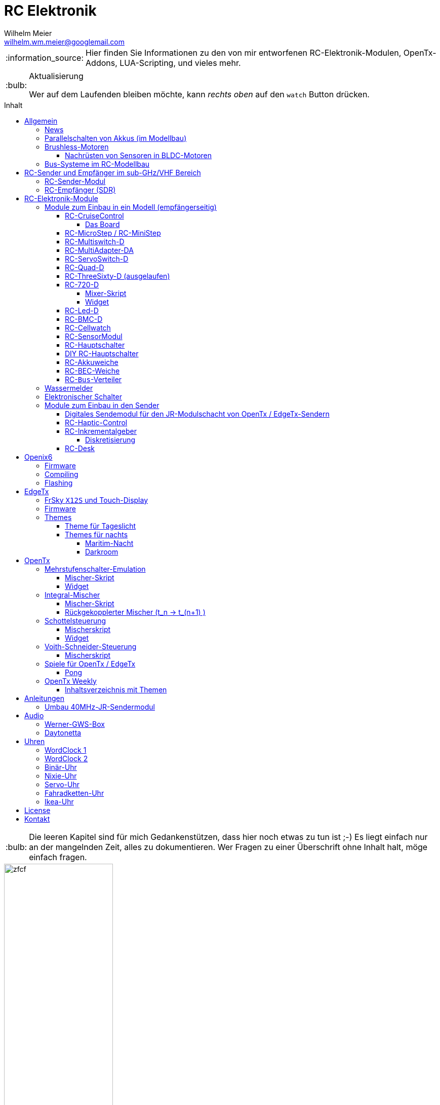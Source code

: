 = RC Elektronik
Wilhelm Meier <wilhelm.wm.meier@googlemail.com>
:toc:
:toc-title: Inhalt
:toclevels: 4
// :numbered:
:toc-placement!:

:tip-caption: :bulb:
:note-caption: :information_source:
:important-caption: :heavy_exclamation_mark:
:caution-caption: :fire:
:warning-caption: :warning:

:ddir: https://wimalopaan.github.io/Electronics
:rcb: {ddir}/rc/boards

[NOTE]
--
Hier finden Sie Informationen zu den von mir entworfenen RC-Elektronik-Modulen, OpenTx-Addons, LUA-Scripting, und vieles mehr.
--

.Aktualisierung
[TIP]
--
Wer auf dem Laufenden bleiben möchte, kann _rechts oben_ auf den `watch` Button drücken. 
--

toc::[]

[TIP]
--
Die leeren Kapitel sind für mich Gedankenstützen, dass hier noch etwas zu tun ist ;-) Es liegt einfach nur an der mangelnden Zeit, alles zu 
dokumentieren. Wer Fragen zu einer Überschrift ohne Inhalt halt, möge einfach fragen.
--

image::images/zfcf.jpg[width=50%]

== Allgemein

=== News

* Aus Zeitgründen wird derzeit nur noch an der Entwicklung der sub-GHz Sende-Empfangstechnik weitergearbeitet. 

* Die YT Serie OpenTx-Weekly wurde vorübergehend eingestellt.

* <<etx, EdgeTx>>-Versionen werden hier zur Verfügung gestellt.

* Ab Version `1.15` können die EdgeTx/OpenTx-Skripte für die Steuerung der `RC-MultiSwitch-D, ...` auch _virtuelle_ Schalter

* Ab Version `1.13` sind die EdgeTx/OpenTx-Skripte für die Steuerung der `RC-MultiSwitch-D, ...` für eine Bedienung per Touch-Screen ausgelegt.

* Ab Version `1.09` sind die EdgeTx/OpenTx-Skripte für die Steuerung der `RC-MultiSwitch-D, ...` für den `FullScreen`-Modus geeignet.

* Schrittweise Einführung der _automatischen Erkennung_ der Bus-Systeme: `IBus`, `SBus`, `SBus` (inv.), `Hott`. Die Verwendung eines
_Inverters_ bei `SBus` entfällt.
Darüber hinaus auch Detektion eines `PWM`-Signals (falls sinnvoll). 

[options="header"]
|====
| Version  | Modul mit _Bus_-Erkennung
| >= V46   | `RC-720-D`, `RC-Haptic-D`
| >= V21   | `RC-MultiAdapter-DA`, `RC-Quad-D`, `RC-ThreeSixty-D`, `RC-Bmc-D`, `RC-MultiSwitch`
|====

=== Parallelschalten von Akkus (im Modellbau)

Die Anleitung der <<poweror, Akkuweiche>> enthält viel nützliche Information über das Thema *Parallelschalten* von Akkus.
Hier geht es direkt zur {rcb}/power_or.html[Info über das Parallelschalten von Akkus] und der Zweck einer <<poweror,Akkuweiche>>.

=== Brushless-Motoren 

==== Nachrüsten von Sensoren in BLDC-Motoren

Ich hatte noch einen 63mm Motor "herumliegen", der nun Sensoren bekommen sollte, damit er als 
Testobjekt für meine BLDC-FOC-Controller dienen kann. Der gesamte Umbau ist hier beschrieben:

{ddir}/bldc/bldc.html[Beschreibung]

=== Bus-Systeme im RC-Modellbau

(_work-in-progress_)

Übersicht: {ddir}/rc/rcBusSysteme.html[RC Bus Systeme] {ddir}/rc/rcBusSysteme_r.pdf[pdf]

== RC-Sender und Empfänger im sub-GHz/VHF Bereich

Ziel des Projektes ist es, ein digitales, bidirectionales Sende-/Empfangssystem im Bereich 7 - 40MHz zu entwickeln. 
Trotzdem soll eine Kompatibilität zu alten, 40Mhz/35MHz PPM-Systemen nicht aufgegeben werden.  

Der gewählte Ansatz ist der einer Relais-Station:

* ein moderner Sender TX_1 (2.4GHz, CRSF, MavLink, ExpressLRS, ...) koppelt sich mit einem passenden Empfänger RX_1
* RX_1 ist ortsstationär und verbunden mit dem in diesem Projekt entwickelten 7/40MHz-Transceiver TRX_1 (Relaisstation).
* RX_1 und TRX_1 sind verbunden über gängige RC-Bussysteme wie SBus/SPort, IBus/IBus oder Hott/Telem. 
* TRX_1 ist gekoppelt mit TRX_2 im Modell (Funkstrecke)
* TRX_1 überträgt Steuerdaten an TRX_2, und TRX_2 überträgt Telemetrie zu TRX_1 zurück.

=== RC-Sender-Modul

image::images/IMG_20230706_213200_989.jpg[width=50%]

=== RC-Empfänger (SDR)

Der Empfänger basiert auf einem recht einfachen SDR (software-defined radio) Ansatz. Es wird nach einer HF-Vorstufe direkt ins
Basisband gemischt. DAs Signal wird anschließend von einem µC (STM32G431) A/D gewandelt und verarbeitet. Der Empfänger 
hat 8 PWM Servo Ausgänge, wie üblich. Kann aber auch SBUS, IBUS oder Hott ausgeben (zur digitalen Weiterverarbeitung in anderen 
Modulen).

Der Empfänger kennt zwei Betriebsarten:

* konventionelles CPPM-moduliertes FM-Signal (kompatibel zu alten 35/40MHz-FM Sendern)
* digitale BFSK bzw. QAM-Modulation im 7/13/27/35/40-MHz Band passend zum oben beschriebenen Sende-Modul

Der Vorteil der digitalen De-/Modulation gegenüber der traditionellen De-/Modulation ist ganz klar die Störfestigkeit:
durch die Fehlerkorrekturmaßnahmen kommt es zu keinen "Glitches" am PWM-Ausgang mehr.


image::images/IMG_20230706_212849_631.jpg[width=50%]

== RC-Elektronik-Module

Es folgt eine Übersicht über die von mir entwickelten Elektronik-Module für den RC-Modellbau.

=== Module zum Einbau in ein Modell (empfängerseitig)

[[rccc]]
==== RC-CruiseControl

Motiviert durch den Umstieg von traditionellen RC-Links wie AFHDS2A, ACCST, Hott, ... auf ELRS habe ich mir Gedanken zu einer
Steuerung im Funktionsmodell gemacht, ähnlich wie man es von RC-Drohnen und dem FlightController kennt.

[[elrs]]
.*Warum ELRS im Funktionsmodellbau?*

https://www.expresslrs.org[ELRS] ist ein fantastisches RC-Link-System. Es legt seinen Schwerpunkt auf geringe Latenz und hohe
Reichweite. Nun, das sind zwei Eigenschaften, die man gemeinhin nicht unbedingt im Funktionsmodellbau, zu dem ich auch den 
Schiffsmodellbau zähle, ansiedelt.

ELRS verwendet derzeit als Schnittstelle das TBS Crossfire Protokoll mit einer hohen Datenrate von >= 420KBaud. Zusammen 
mit dem konfigurierbaren Übertragungsmodus (8 Kanäle + Zusatz mit max. Rate, 16 Kanäle mit reduzierter Rate, etc. ...) ergibt 
sich eine große Flexibilität. Vor allem auch, weil CRSF nicht nur 16 Kanäle übertragen kann, sondern auch out-of-band Daten
(z.B. Konfiguration und Kommandos) an verschiedene Endgeräte (Handsteuereinheit, Sende-Modul, Empänger, Controller, ...). 
Damit ist es im logischen Layer ähnlich zu MavLink, jedoch viel weniger komplex (ELRS wird auch MavLink unterstützen).

Durch diese interessanten Eigenschaften ergeben sich im Funktionsmodellbau große Vorteile:

* die Routing- und Kommando-Möglichkeiten können vielfältig genutzt werden, ohne bspw. normale Kanäle dazu zu missbrauchen 
(Stichwort: Multi-Switch) oder andere Protokolle zu hijacken (c.a. S.Port).
* die geringe Latenz auch für Telemetriedaten (Controller/Empfänger -> Sende-Modul/Handsteuereinheit (Sender)) ermöglicht 
interessante neue Anwendungen wie bspw. <<rchaptic>>.

Derzeit ist dafür das RC-CruiseControl Modul in Entwicklung. Die hat folgende Möglichkeiten:

* Anschluss an den ELRS-Empfänger via CRSF
** Der kleine ELRS-Empfänger [1cm x 1cm] kann auch auf den Controller aufgelötet werden.
** Ein Anschluss an eine traditionellen RC-Empfänger via SPort/SBusist denkbar.
* 10 Ausgänge on-board, nutzbar für
** PWM-Ausgang (Servos, etc.)
** Schaltausgang (on/off/blink) (für größere Ströme MosFet / BJT Stufe erforderlich)
** Ansteuerung alter, analoger Schaltmodul (aka: Graupner/Robbe/CP/LL-Multiswitch)
* S.Port-Bus (auch IBus, Hott)
** Anschluss vorhandener Telemetrie-Module
** Anschluss weiterer Aktor-Module (s.a. <<rcquad>>, <<rchaptic>>, <<msd>>, ...)
* SBus / IBus / Hott
** zusätzlich zu den 10 on-board Ausgängen werden hier alle 16 CRSF Kanäle ausgegeben 
* Bluetooth / serielle Schnittstelle
** über SmartPhone/Bluetooth mittels RoboRemo-App können alle 16 Kanäle sowie alle Schaltfunktionen / angeschlossene Module gesteuert werden
** interessant für eine _Show_-Modus, bei dem der Sender ausgeschaltet bleibt.
** Ablauf von Animationen denkbar
* Konfiguration über den Sender 
** das generische ELRS-Konfigurationswerkzeug in EdgeTx / OpenTx / Openix6 kann genutzt werden für
alle Einstellungen des CruiseControl
* Erweiterungssteckplatz
** statt über S.Port-Bus können auch als Aufsteckplatine Erweiterungen angeschlossen werden.
* Spannungsmessung (2 Eingänge)
** zwei Spannungen [0,20V] können gemessen werden (galvanisch verbunden)

===== Das Board

image::{ddir}/cc/CC_oben.PNG

image::{ddir}/cc/CC_unten.PNG

==== RC-MicroStep / RC-MiniStep

Zwei kleine Module zum Betrieb von Micro- und Mini-Schrittmotoren an Stellen, wo oft Gleichstromgetriebemotoren eingesetzt werden.
Dies vermeidet Geräusche und ermöglichst eine sehr starke Miniaturisierung.

Anleitung: {rcb}/mmstep.html[RC Mico/MiniStep] {rcb}/mmstep_r.pdf[pdf]

[[msd]]
==== RC-Multiswitch-D

Der `RC-Multiswitch-D` ist ein _digitales_ Schaltmodul mit 8-Kanälen. 

Die Ansteuerung erfolgt rein digital über

* `OpenTx` und einen `Sbus`-Empfänger
* `OpenTx` und einen `Ibus`-Empfänger
* `Hott` und einen `Hott`-Empfänger

Anleitung: {rcb}/rcmultiswitch.html[RC MultiSwitch] {rcb}/rcmultiswitch_r.pdf[pdf]

Anleitung (Hott): {rcb}/rcmultiswitch_h.html[RC MultiSwitch] {rcb}/rcmultiswitch_h_r.pdf[pdf]

* Firmware:

* OpenTx:
** Fixed page switch if not 6pos

==== RC-MultiAdapter-DA

Der `Rc_MultiAdapter-DA` dient dazu, _alte_, _analoge_ Schaltmodule wie etwa das _Graupner_ 16-Kanal (4159) an
einer `OpenTx`-Anlage zu betreiben. Dies ist für Anwender interessant, die ein bestehendes Modell mit derartigen 
alten analogen Schaltmodulen auf neue Technik umrüsten möchten, _ohne_ die _gesamte_ Elektronik im Model zu erneuern.

s.a. <<msd,RC-MultiSwitch-D>>

* Firmware:
** neue Firmware (V21) erkennt automatisch IBus/SBus/SBus(Inv), SBus-Inverter nicht mehr notwendig

==== RC-ServoSwitch-D

Mit dem `RC-ServoSwitch-D` kann man Bewegungsabläufe als _Schaltfunktion_ realisieren. Je _Funktion_ können _vier_ 
unterschiedliche Positionen für eines der 5 Servos angefahren werden. Servos können auch _gekoppelt_ werden.

s.a. <<msd,RC-MultiSwitch-D>>

[[rcquad]]
==== RC-Quad-D

Ein Sonderfunktionssteuerung mit vier Funktionen. Eigent sich gut, um bis zu 4-Achsen-Kräne anzusteuern (inkl. Endabschaltung und Telemetrie).

Anleitung: {rcb}/rcquad.html[RC Quad] {rcb}/rcquad_r.pdf[pdf]

* Hardware-Revision: 04
** BEC-Spannung (vom dem Empfänger) bis 16V möglich. Damit aus HV-Servos einsetzbar im Model ;-) 
** Weitere LED zur Indikation des Empfängerprotokolls (Sbus, Sbus-Inv, IBus, SumD)

* Firmware: V22
** Master-Reset über Jumper

* Firmware: V21
** _Automatische_ Erkennung des Bus-Systems

* Firmware: V20
** FrSky: Sensor-ID für die Zustandsanzeige (Aus, Vor, Rück, Anlauf, Stromabschaltung, Endlagenabschaltung, ...) einstellbar

* OpenTx: V1.06
** XJT: Bug-Fix für Adressen oberhalb von 5 (5, 6, 7, 8) 

[[rc360]]
==== RC-ThreeSixty-D (ausgelaufen)

Dies ist eine Schottelsteuerung für einen Schottelantrieb.

Anleitung: {rcb}/rc360.html[RC-ThreeSixty-D] {rcb}/rc360_r.pdf[pdf]

Video: https://www.youtube.com/watch?v=n65u5VO-_PI[Video]

* Firmware: V21
** _Automatische_ Erkennung des Bus-Systems

[[rc720]]
==== RC-720-D

* ab Firmware `V48`: Einstellung der mechnischen Null-Position (Geradeaus-Position) am Sender.

Wie <<rc360>> jedoch als Doppel-Steuerung (wie 2x <<rc360>>).

Weitere zusätzliche Merkmale:

* Telemetrie: Positionssensor für die tatsächliche Lage des Antriebs
* BEC-Weiche: Weil ja zwei Motorsteller mit BEC benötigt werden, sorgt eine Weiche dafür, dass beide BECs verwendet werden können.

Anleitung: {rcb}/rc720.html[RC-720-D] {rcb}/rc720_r.pdf[pdf]

===== Mixer-Skript 

Das ursprüngliche Mischer-Skript für den RC-ThreeSixty-D ist erweitert für zwei Schottel.

https://github.com/wimalopaan/OpenTxLua/blob/main/SCRIPTS/MIXES/schotl.lua[Mischer-Skript]

===== Widget

Zur Anzeige der aktuellen und gewünschten Lage des Antriebes bzw. auch des Schubs dient je Schottel das folgende Widget:

https://github.com/wimalopaan/OpenTxLua/tree/main/WIDGETS/Schottel[Widget]

==== RC-Led-D

Eine 16-Kanal LED-Ansteuerung mit einer Konstantstromquelle je Kanal, je Kanal einstellbarem Strom und unterschiedlichen Schaltmustern.
Mit automatischer Erkennung des Bus-Systems. 

==== RC-BMC-D

BMC: _Brushed-Motor-Control_, also ein Steller für Bürstenmotoren

https://www.youtube.com/watch?v=YcGqh6H6jHw[Video-1]

https://www.youtube.com/watch?v=bvdUeQNDzLk[Video-2]

https://www.youtube.com/watch?v=zHA3FsItgLM[Video 3]

https://www.youtube.com/watch?v=5HorOrrKEpc[Video-4]

* Features:
** max. 36V, max 30A
** parallelschaltbares BEC (5V/1A)
** SBus / IBus / SumD / Servo-PWM (Auto-Erkennung)
** S.Port / IBus / Hott - Telemetrie
*** Versorgungsspannung
*** Motorstrom
*** Temperatur des Stellers
*** Temperatur des Motors
*** Drehzahl des Motors
** Adaptive PWM-Frequenz (Kennlinie)
** Aktive Drehzahlrückführung
** _Kickstart_
** bequeme _Konfiguration_ über _zweiten_ Kanal (auch bei Servo-PWM)

==== RC-Cellwatch

Ein Akkuzellenmonitor für bis zu 4-Zellen für `IBus`, `Hott` und `SPort` (und sehr geringem Leckstrom = geringe Entladung des Akkus).
Kaskadierbar für 7-Zellen (10, 13, ...)

Anleitung: {rcb}/cellwatch.html[RC Cellwatch] {rcb}/cellwatch_r.pdf[pdf]

==== RC-SensorModul

Vielfältiges Sensor-Modul (`IBus`) für

* Drehzahlen
* Temperaturen
* GPS-Geschwindigkeit
* Wassereinbruch
* Ströme

==== RC-Hauptschalter

Zentraler elektronischer Schalter zur Bedienung per Taster oder Magnet, Telemetrie für Strom und Spannung, für `IBus`, `SPort` und `Hott`.
Akustische Rückmeldung.

Anleitung: {rcb}/onoff_telemetrie.html[RC Hauptschalter] {rcb}/onoff_telemetrie_r.pdf[pdf]

==== DIY RC-Hauptschalter

Zentraler elektronischer Schalter zur Bedienung per Taster oder Magnet, _ohne_ Telemtrie

Anleitung: {rcb}/onoff_simple.html[DIY RC Hauptschalter] {rcb}/onoff_simple_r.pdf[pdf]

[[poweror]]
==== RC-Akkuweiche

Die Anleitung enthält auch eine ausführliche Betrachtung über das Thema *Parallelschalten* von Akkus.

Anleitung: {rcb}/power_or.html[Akkuweiche] {rcb}/power_or_r.pdf[pdf]

==== RC-BEC-Weiche

Hat man mehrere BEC-Quellen (etwa mehrere _Steller_ mit je einem `BEC`) entsteht immer die Frage nache dem _Parallelbetrieb_ der 
`BEC` der Steller. Normalerweise verkraften die Steller-BEC das Parallelschalten _nicht_, mit diesem Modul ist das jedoch effektiv möglich. 
Damit verteilt sich die Last auf _beide_ `BEC` der Steller, das _Deaktivieren_ der anderen `BEC` durch Unterbrechen des _Plus_-Zuleitung ist _nicht_ 
mehr notwendig.

==== RC-`Bus`-Verteiler

`RC-Distri` 

=== Wassermelder

Kleines Modul zum Detektieren eines Wassereinbruchs. Mit LED, kann / sollte an Telemetrie angeschlossen werden.

=== Elektronischer Schalter

Einfach High-Side-Switch, etwa zum Anschluss an den Wassermelder , um eine Pumpe einzuschalten.

=== Module zum Einbau in den Sender

==== Digitales Sendemodul für den JR-Modulschacht von OpenTx / EdgeTx-Sendern

https://www.youtube.com/watch?v=NoHuX-6Vqxw[Video]

[[rchaptic]]
==== RC-Haptic-Control

RC-Haptic-Control ist eine neuartige Möglichkeit

* Geber mit beliebigen Eigenschaften zu simulieren, und / oder
* Modelle mit "Motion-Feedback" zu steuern

https://www.youtube.com/watch?v=i7hTHSYI2aA[Video 5]

https://www.youtube.com/watch?v=G81UkoHOj9A[Video 4]

https://www.youtube.com/watch?v=1llRP9EBrLc[Video 3]

https://www.youtube.com/watch?v=Rj6FijD5dco[Video 2]

https://www.youtube.com/watch?v=KmKqtQulzzM[Video 1]

==== RC-Inkrementalgeber

Anleitung: {rcb}/rcincr.html[RC Inkrementalgeber] {rcb}/rcincr_r.pdf[pdf]

https://www.youtube.com/watch?v=jsHxym2csJ4&t=2s[Video]

* Firmware V20
** Gr/SJ-Cppm-mode

===== Diskretisierung

Emulation eines Mehrstufenschalters etwa für die Ansteuerung eines _Sound-Moduls_ wie _Benedini_ oder clones.

==== RC-Desk

`Rc-Desk` ist ein _Senderpult_ mit Erweiterungsmöglichkeiten für `OpenTx`-Sender wie für Sender mit einem _üblichen_ Lehrer/Schüler-Eingang (etwas Graupner/SJ).

https://www.youtube.com/watch?v=UBqiqOP0Xog[Video]

Das _Senderpult_ ermögicht

* bis zu 16 zusätzliche proportionale Geber für den Sender
* Ankoppelung eines _SmartPhones_ oder _NotePad_ per _Bluetooth_ zur Realisierung _virtueller_ Bedienelemente (Potis, Schieber, Taster, Schalter)
* 4 Inkrementalgeber
* 8 Poti-Geber
* 16 Schalter / Taster

Geeignet für alle Sender (`OpenTx`) mit

* einer freien _seriellen_ Schnittstelle 
** Radiomaster TX16s
** FrSky X9e
** FrSky X10s
** FrSky X12s
** ...
* Leher-Schüler Eingang (und sinnvollerweise Kanal-_Mapping_)
** Graupner/SJ

[[oix6]]
== Openix6

=== Firmware

Das Openix6-Projekt stellt eine von OpenTx ge-fork-te Version 
für kleine Sender des Typs _FlySky_ *FS-i6x* zur Verfügung. 

https://github.com/wimalopaan/Electronics/blob/main/openi6x[Hier] findet man die von mir angepasste, deutsche Version.

=== Compiling

Es gelten die gleichen Einschränkungen wie für OpenTx:

GNU-ARM 4.7.4 

=== Flashing

Anleitung als https://www.youtube.com/watch?v=tvDtpW6TglE&t[Video]

Liste der _device_:

----
$ dfu-util  -l 
dfu-util 0.11

Copyright 2005-2009 Weston Schmidt, Harald Welte and OpenMoko Inc.
Copyright 2010-2021 Tormod Volden and Stefan Schmidt
This program is Free Software and has ABSOLUTELY NO WARRANTY
Please report bugs to http://sourceforge.net/p/dfu-util/tickets/

Found DFU: [0483:df11] ver=2200, devnum=10, cfg=1, intf=0, path="1-2", alt=1, name="@Option Bytes  /0x1FFFF800/01*016 e", serial="FFFFFFFEFFFF"
Found DFU: [0483:df11] ver=2200, devnum=10, cfg=1, intf=0, path="1-2", alt=0, name="@Internal Flash  /0x08000000/064*0002Kg", serial="FFFFFFFEFFFF"
----

Flashing:
----
dfu-util -s 0x08000000 -a 0 -D firmware.bin
----

[[etx]]
== EdgeTx

=== FrSky `X12S` und Touch-Display

Die folgende Anleitung beschreibt den Umbau des Senders FrSky `X12S` auf Touch-Display:

{ddir}/rc/touch.html[Anleitung zum Umbau]

Video: https://www.youtube.com/watch?v=BhzwIHQNJnw[Demo]

=== Firmware 

https://github.com/EdgeTX/edgetx[EdgeTx] ist ein 
https://de.wikipedia.org/wiki/Open_Source[Open-Source]-Betriebssystem für eine Reihe von populären Fernsteuerungen (Sender). Es ist aus <<otx, OpenTX>> 
hervorgegangen und durchlebt einen wesentlich schnelleren Entwicklungszyklus als _OpenTx_.

Weil derzeit noch keine anpaßbaren Versionen in deutscher Sprache zum Download zur Verfügung stehen, stelle ich hier 
in regelmäßigen Abständen sie neuesten Varianten (_work-in-progress_) zur Verfügung.

*Wer kein Backup seiner SD-Karte macht ist selbst schuld!*

In meinem Video-Kanal <<otxw, OpenTx-Weekly>> sind auch zum Update Anleitungen vorhanden.

Die https://github.com/wimalopaan/Electronics/tree/main/edgetx[Firmware] gibt es https://github.com/wimalopaan/Electronics/tree/main/edgetx[hier.]

Gegenüber der _vanilla_ Version ist folgendes zu beachten:

* Sprache (Text): deutsch-rc-neutral
* _kein_ Heli
* _kein_ Ghost
* _kein_ AFHDS3
* _kein_ Crossfire
* _ohne_ `override channel`

=== Themes

Hier sind alle Dateien: https://github.com/wimalopaan/Electronics/tree/main/edgetx/sd/THEMES[Dateien]

Die bitte die Dateien `<themename>.yml` und `<themename>.png` in das Verzeichnis `/THEMES` der SD-Karte kopieren. 

==== Theme für Tageslicht

https://github.com/wimalopaan/Electronics/tree/main/edgetx/sd/THEMES/wmd.yml[Daylight]

image::https://github.com/wimalopaan/Electronics/blob/main/edgetx/sd/THEMES/wmd.png[Daylight]

==== Themes für nachts

===== Maritim-Nacht

https://github.com/wimalopaan/Electronics/tree/main/edgetx/sd/THEMES/wmn.yml[Night]

image::https://github.com/wimalopaan/Electronics/blob/main/edgetx/sd/THEMES/wmn.png[Night]

===== Darkroom

Dieses _Dunkelkammer_-Theme ist vielleicht noch besser für nachts geeignet (vielen Dank an @viperjoe):

https://github.com/wimalopaan/Electronics/tree/main/edgetx/sd/THEMES/wmn2.yml[Darkroom]

image::https://github.com/wimalopaan/Electronics/blob/main/edgetx/sd/THEMES/wmn2.png[Darkroom]


[[otx]]
== OpenTx

https://www.open-tx.org[OpenTx]

=== Mehrstufenschalter-Emulation

Emulation eine Mehrstufenschalter ähnlich wie der `6pos` in _OpenTx_.

==== Mischer-Skript

Umwandlung der Geberwerte in Stufenwerte

==== Widget

Anzeige als Text

=== Integral-Mischer

==== Mischer-Skript

==== Rückgekopplerter Mischer (t_n -> t_(n+1) )

=== Schottelsteuerung

==== Mischerskript

Zur Steuerung eine Schottelantriebes (Polarkoordinaten) durch einen normale Kreuzknüppel (kartesische Koordinaten):

https://github.com/wimalopaan/OpenTxLua/blob/main/SCRIPTS/MIXES/schotl.lua[Skript]

==== Widget

Anzeige der Soll- und Ist-Position des Schottelantriebes so des aktuellen Schubs.

In Zusammenarbeit mit <<rc720>>:

https://github.com/wimalopaan/OpenTxLua/tree/main/WIDGETS/Schottel[Widget]

=== Voith-Schneider-Steuerung

==== Mischerskript

Dynamische Begrenzung der Servo-Auslenkung auf den Einheitskreis für die mechanisch korrekte Ansteuerung eines VSP:

https://github.com/wimalopaan/OpenTxLua/blob/main/SCRIPTS/MIXES/vsp.lua[VSP-Skript]

=== Spiele für OpenTx / EdgeTx

==== Pong

Die Datei `pong.lua` in den `TOOLS` Ordner kopieren und von dort dann starten:

https://github.com/wimalopaan/OpenTxLua/tree/main/SCRIPTS/TOOLS[TOOLS]

[[otxw]]
=== OpenTx Weekly

_OpenTx weekly_ ist eine Video-Reihe auf meinem
https://www.youtube.com/channel/UCedl1hS-dfWh-V4WBz_jGog[YouTube]-Kanal.

Dort gibt es viele Videos in loser Folge mit Tips zu speziellen Themen rund um OpenTx.

==== Inhaltsverzeichnis mit Themen

Auf der Seite https://schiffsmodell.blogspot.com/p/grundlagen-zu-opentx.html[Holger Meyer] findet man auch immer das aktuelle Verzeichnis
aller Folgen (meistens aktueller als hier bei mir ;-) )

[%header, cols="1, 1, 1"]
|===
| Reihe  | Folge | Titel 
| OpenTx | 001   | Open TX Was ist das
| OpenTx | 002	| Die Unterschiede zu einer traditionellen Fernsteuerung
| OpenTx | 003	| Flashen eines Senders mit OpenTx
| OpenTx | 004	| Binden und erste Einstellungen
| OpenTx | 005	| Einrichten eines neuen Modells mit den Companion
| OpenTx | 006	| Fortsetzung Einrichtung eines einfachen Modells  Gasweg
| OpenTx | 007	| Schalter und ihre Verwendung
| OpenTx | 008	| Fortsetzung des einfachen Modells  rückwärts per Schalter
| OpenTx | 009	| Intermezzo  ein paar Begriffe
| OpenTx | 010	| Fortsetzung des einfachen Schiffsmodells  logische Schalter
| OpenTx | 011	| Fortsetzung des einfachen Schiffsmodells  sicheres V R per Schalter
| OpenTX | 012	| Wozu sind Geberverarbeitung (Inputs), Ausgaben(Servos) und Mischer eigentlich da
| OpenTx | 013	| Auf dem Weg zu Fahrzuständen  Dual-Rate
| OpenTx | 014	| Fahrzustände (Flugphasen)
| OpenTx | 015	| Spezial Funktionen  die kleinen Helferlein
| OpenTx | 016	| Einführung in Telemetrie
| OpenTx | 017	| Weiter mit der Telemetrie
| OpenTx | 018	| Telemetrie  mehr Details
| OpenTX | 019	| Telemetrie mit FlySky   IBus
| OpenTX | 020	| Schaltmodule revisited
| OpenTx | 021	| Update
| OpenTx | 022	| BUS-Systeme
| OpenTX | 023	| Bus-System (followup)
| OpenTx | 024	| Bootloader
| OpenTx | 025	| Kurven
| OpenTx | 026a	| Graupner SJ Hott
| OpenTx | 027	| Widgets
| OpenTx | 028	| Grundeinstellungen revisited
| OpenTx | 029	| ( spezial)  Ebenenumschaltung
| OpenTx | 030	| ( spezial)  3-motoriges Modell (Kettenmischer)
| OpenTx | 031	| Zellensensoren (FrSky, Hott)
| OpenTx | 032	| Erweiterte Telemetrie
| OpenTX | 033	| Spaß mit OpenTx
| OpenTx | 034	| Spaß mit OpenTx (Fortsetzung), mit Ziel einer Ebenenumschaltung
| OpenTx | 035	| Spaß mit OpenTx
| OpenTx | 036	| Geber, Inputs, Mixer und Outputs nochmal am Beispiel Ebenenumschaltung
| OpenTx | 037	| Ebenenumschaltung und Inkrementalgeber
| OpenTx | 038	| Das Ende der Ebenenumschaltung inkl. Inkrementalgeberersatz
| OpenTx | 039	| Beginn einer Mini-Serie für OpenTx-Neulinge
| OpenTx | 040	| Mini-Serie  Logischer Aufbau von OpenTx
| OpenTx | 041	| Fortsetzung der Mini-Serie. Was ist AETR  Was bedeutet Mode 1-4
| OpenTx | 042 	| Mehrere Empfänger für ein HF-Modul
| OpenTx | 043	| Unsymmetrische Mischer.
| OpenTx | 044	| Unsymmetrische Mischer Die Auflösung
| OpenTx | 045	| Schaltfunktion von Gr SJ-Empfängern und OpenTx (Hardware included)
| OpenTx | 046	| Lehrer-Schüler-Betrieb auf besondere Weise
| OpenTx | 047 	| Lehrer Schüler nächste Stufe ;-)
| OpenTx | 048	| Für Vergessliche!
| OpenTx | 049	| Krach machen
| OpenTx | 050	| Musik mit 6p
| OpenTx | 051	| Musik mit 6p
| OpenTx | 052 	| Von 0 auf 100
| OpenTx | 053	| Wo sind alle meine Schalter hin 
| OpenTx | 054	| Trimm Dich!
| OpenTx | 055	| The bleeding edge
| OpenTx | 056	| Neues von EdgeTx
| OpenTx | 057 	| Das Totmann-Problem ;-)
| OpenTx | 058 	| Sneak-Preview EdgeTx 2.5.0
| OpenTx | 059 	| Preview EdgeTx 2.5.0
| OpenTx | 060 	| QuickTip ScreenShots
| OpenTx | 061 	| Preview EdgeTx 2.6.0
| OpenTx | 062 	| Für Nachteulen
| OpenTx | 063 	| Spieltrieb
| OpenTx | 064 	| Mischer, das unbekannte Wesen
| OpenTx | 065 	| Inputs sind keine Mischer
| OpenTx | 066 	| News
| OpenTx | 067 	| Mini-Series "Alte Funktechnik im neuen Sender" 40MHz Teil 1
| OpenTx | 068 	| Mini-Series "Alte Funktechnik im neuen Sender" 40MHz Teil 2
| OpenTx | 069 	| Wer sich ewig bindet ... Teil 1 
| OpenTx | 070 	| Quicktipp: Hydrauliksimulation
| OpenTx | 071 	| Mini-Series "Alte Funktechnik im neuen Sender" 40MHz Teil 3
| OpenTx | 072 	| Wer sich ewig bindet ... Teil 2
| OpenTx | 073 	| Mini-Series "Alte Funktechnik im neuen Sender" 40MHz Teil 4
| OpenTx | 074 	| Wer sich ewig bindet ... Teil 3
| OpenTx | 075 	| Trimm Dich!
| OpenTx | 076 	| Spezial: OpenTx auf der FlySky FS-i6X
| OpenTx | 077 	| Wer sich ewig bindet ... Teil 4
| OpenTx | 078 	| Wer sich ewig bindet ... Teil 5
| OpenTx | 079 	| Logische Schalter via Touch-Buttons
| OpenTx | 080 	| Was ist _FullScreen_ bei EdgeTx?
| OpenTx | 081 	| Wer sich ewig bindet ... Teil 6 (Ende)
| OpenTx | 082 	| Virtuelle Schieberegler
| OpenTx | 083 	| Endlich mal was für Funktionsmodellbauer: Gas-Alarm und Checklisten
| OpenTx | 084 	| Fremde Module (Schaltmodule)
| OpenTx | 085 	| Schieberegler, die Zweite (ausführlicher und mit Ton)
| OpenTx | 086 	| Quicktip: Schaltmodule autoreset
|===



== Anleitungen

=== Umbau 40MHz-JR-Sendermodul

Die Anleitung zum Umbau: {ddir}/rc/jr40mhz.html[Umbau] {ddir}/rc/jr40mhz_r.pdf[pdf]

== Audio

=== Werner-GWS-Box

image::audio/images/gws1.jpg[width=50%]

image::audio/images/gws2.jpg[width=50%]

=== Daytonetta

image::audio/images/daytonetta.jpg[width=50%]

== Uhren

=== WordClock 1

image::clocks/images/wc.jpg[width=50%]

=== WordClock 2

=== Binär-Uhr

=== Nixie-Uhr

=== Servo-Uhr

=== Fahradketten-Uhr

=== Ikea-Uhr

image::clocks/images/ikea.jpg[width=50%]

== License

Siehe auch link:LICENSE[Lizenz], sofern in der Anleitung, dem Code oder sonstigem Artefakt nicht anders angegeben.

== Kontakt

mailto:wilhelm.wm.meier@googlemail.com[email]
